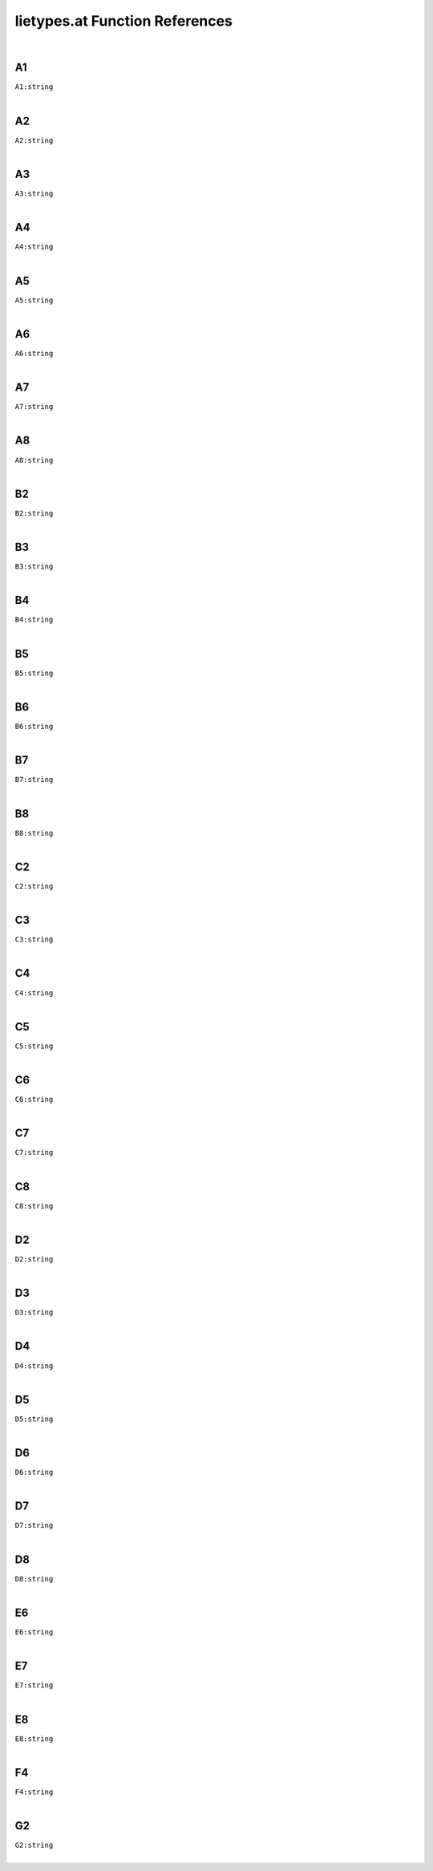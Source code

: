 .. _lietypes.at_ref:

lietypes.at Function References
=======================================================
|

.. _A1_string1:

A1
-------------------------------------------------
| ``A1:string``
| 


.. _A2_string1:

A2
-------------------------------------------------
| ``A2:string``
| 


.. _A3_string1:

A3
-------------------------------------------------
| ``A3:string``
| 


.. _A4_string1:

A4
-------------------------------------------------
| ``A4:string``
| 


.. _A5_string1:

A5
-------------------------------------------------
| ``A5:string``
| 


.. _A6_string1:

A6
-------------------------------------------------
| ``A6:string``
| 


.. _A7_string1:

A7
-------------------------------------------------
| ``A7:string``
| 


.. _A8_string1:

A8
-------------------------------------------------
| ``A8:string``
| 


.. _B2_string1:

B2
-------------------------------------------------
| ``B2:string``
| 


.. _B3_string1:

B3
-------------------------------------------------
| ``B3:string``
| 


.. _B4_string1:

B4
-------------------------------------------------
| ``B4:string``
| 


.. _B5_string1:

B5
-------------------------------------------------
| ``B5:string``
| 


.. _B6_string1:

B6
-------------------------------------------------
| ``B6:string``
| 


.. _B7_string1:

B7
-------------------------------------------------
| ``B7:string``
| 


.. _B8_string1:

B8
-------------------------------------------------
| ``B8:string``
| 


.. _C2_string1:

C2
-------------------------------------------------
| ``C2:string``
| 


.. _C3_string1:

C3
-------------------------------------------------
| ``C3:string``
| 


.. _C4_string1:

C4
-------------------------------------------------
| ``C4:string``
| 


.. _C5_string1:

C5
-------------------------------------------------
| ``C5:string``
| 


.. _C6_string1:

C6
-------------------------------------------------
| ``C6:string``
| 


.. _C7_string1:

C7
-------------------------------------------------
| ``C7:string``
| 


.. _C8_string1:

C8
-------------------------------------------------
| ``C8:string``
| 


.. _D2_string1:

D2
-------------------------------------------------
| ``D2:string``
| 


.. _D3_string1:

D3
-------------------------------------------------
| ``D3:string``
| 


.. _D4_string1:

D4
-------------------------------------------------
| ``D4:string``
| 


.. _D5_string1:

D5
-------------------------------------------------
| ``D5:string``
| 


.. _D6_string1:

D6
-------------------------------------------------
| ``D6:string``
| 


.. _D7_string1:

D7
-------------------------------------------------
| ``D7:string``
| 


.. _D8_string1:

D8
-------------------------------------------------
| ``D8:string``
| 


.. _E6_string1:

E6
-------------------------------------------------
| ``E6:string``
| 


.. _E7_string1:

E7
-------------------------------------------------
| ``E7:string``
| 


.. _E8_string1:

E8
-------------------------------------------------
| ``E8:string``
| 


.. _F4_string1:

F4
-------------------------------------------------
| ``F4:string``
| 


.. _G2_string1:

G2
-------------------------------------------------
| ``G2:string``
| 


